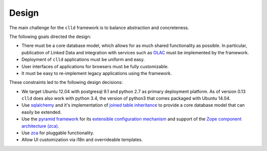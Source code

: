 
Design
~~~~~~

The main challenge for the ``clld`` framework is to balance abstraction and concreteness.

The following goals directed the design:

- There must be a core database model, which allows for as much shared functionality as
  possible. In particular, publication of Linked Data and integration with services such
  as `OLAC <http://www.language-archives.org/>`_ must be implemented by the framework.
- Deployment of ``clld`` applications must be uniform and easy.
- User interfaces of applications for browsers must be fully customizable.
- It must be easy to re-implement legacy applications using the framework.

These constraints led to the following design decisions:

- We target Ubuntu 12.04 with postgresql 9.1 and python 2.7 as primary deployment platform.
  As of version 0.13 ``clld`` does also work with python 3.4, the version of python3 that
  comes packaged with Ubuntu 14.04.
- Use `sqlalchemy <http://sqlalchemy.org>`_ and it's implementation of
  `joined table inheritance <http://docs.sqlalchemy.org/en/latest/orm/inheritance.html#joined-table-inheritance>`_
  to provide a core database model that can easily be extended.
- Use the `pyramid framework <http://docs.pylonsproject.org/projects/pyramid/>`_ for its
  `extensible configuration mechanism <http://docs.pylonsproject.org/projects/pyramid/en/latest/narr/extconfig.html>`_
  and support of the
  `Zope component architecture (zca) <http://docs.pylonsproject.org/projects/pyramid/en/latest/narr/zca.html>`_.
- Use `zca <http://www.muthukadan.net/docs/zca.html>`_ for pluggable functionality.
- Allow UI customization via i18n and overrideable templates.
